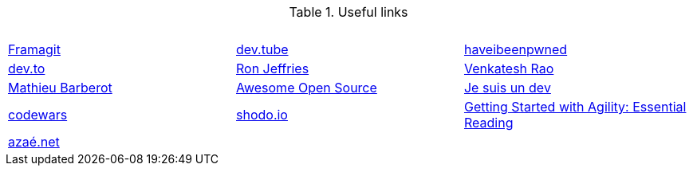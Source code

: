 .Useful links
[%header,cols=3*] 
|===
| &nbsp;
| &nbsp;
| &nbsp;

| https://framagit.org/[Framagit]         
| https://dev.tube/[dev.tube]      
| https://haveibeenpwned.com/[haveibeenpwned]

| https://dev.to/[dev.to]
| https://www.ronjeffries.com/[Ron Jeffries]
| https://breakingsmart.substack.com/people/2264734[Venkatesh Rao]

| https://mbarberot.gitlab.io/[Mathieu Barberot]
| https://awesomeopensource.com/[Awesome Open Source]
| https://www.jesuisundev.com/[Je suis un dev]

| https://www.codewars.com/[codewars] 
| https://holub.com/reading[shodo.io]
| https://shodo.io/[Getting Started with Agility: Essential Reading]

| https://xn--aza-dma.net/[azaé.net]
|
|

|===
